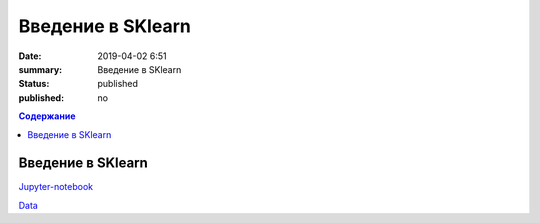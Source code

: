 Введение в SKlearn
##############################

:date: 2019-04-02 6:51
:summary: Введение в SKlearn
:status: published
:published: no

.. default-role:: code

.. contents:: Содержание

Введение в SKlearn
==============================

Jupyter-notebook__

.. __: {filename}/code/lab23/SKlearn.ipynb


Data__

.. __: {filename}/code/lab23/diabets.csv


